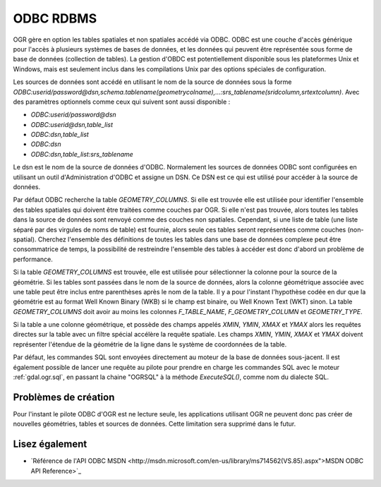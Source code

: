 .. _`gdal.ogr.formats.odbc`:

ODBC RDBMS
===========

OGR gère en option les tables spatiales et non spatiales accédé via ODBC. ODBC 
est une couche d'accès générique pour l'accès à plusieurs systèmes de bases de 
données, et les données qui peuvent être représentée sous forme de base de 
données (collection de tables). La gestion d'OBDC est potentiellement disponible 
sous les plateformes Unix et Windows, mais est seulement inclus dans les 
compilations Unix par des options spéciales de configuration.

Les sources de données sont accédé en utilisant le nom de la source de données 
sous la forme *ODBC:userid/password@dsn,schema.tablename(geometrycolname),...:srs_tablename(sridcolumn,srtextcolumn)*. 
Avec des paramètres optionnels  comme ceux qui suivent sont aussi disponible :

* *ODBC:userid/password@dsn*
* *ODBC:userid@dsn,table_list*
* *ODBC:dsn,table_list*
* *ODBC:dsn*
* *ODBC:dsn,table_list:srs_tablename*

Le dsn est le nom de la source de données d'ODBC. Normalement les sources de 
données ODBC sont configurées en utilisant un outil d'Administration d'ODBC et 
assigne un DSN. Ce DSN est ce qui est utilisé pour accéder à la source de données.

Par défaut ODBC recherche la table *GEOMETRY_COLUMNS*. Si elle est trouvée elle 
est utilisée pour identifier l'ensemble des tables spatiales qui doivent être 
traitées comme couches par OGR. Si elle n'est pas trouvée, alors toutes les 
tables dans la source de données sont renvoyé comme des couches non spatiales. 
Cependant, si une liste de table (une liste séparé par des virgules de noms de 
table) est fournie, alors seule ces tables seront représentées comme couches 
(non-spatial). Cherchez l'ensemble des définitions de toutes les tables dans 
une base de données complexe peut être consommatrice de temps, la possibilité 
de restreindre l'ensemble des tables à accéder est donc d'abord un problème de 
performance.

Si la table *GEOMETRY_COLUMNS* est trouvée, elle est utilisée pour sélectionner 
la colonne pour la source de la géométrie. Si les tables sont passées dans le 
nom de la source de données, alors la colonne géométrique associée avec une 
table peut être inclus entre parenthèses après le nom de la table. Il y a pour 
l'instant l'hypothèse codée en dur que la géométrie est au format Well Known 
Binary (WKB) si le champ est binaire, ou Well Known Text (WKT) sinon. La table 
*GEOMETRY_COLUMNS* doit avoir au moins les colonnes *F_TABLE_NAME*, 
*F_GEOMETRY_COLUMN* et *GEOMETRY_TYPE*.

Si la table a une colonne géométrique, et possède des champs appelés *XMIN*, 
*YMIN*, *XMAX* et *YMAX* alors les requêtes directes sur la table avec un 
filtre spécial accélère la requête spatiale. Les champs *XMIN*, *YMIN*, *XMAX* 
et *YMAX* doivent représenter l'étendue de la géométrie de la ligne dans le 
système de coordonnées de la table.

Par défaut, les commandes SQL sont envoyées directement au moteur de la base de 
données sous-jacent. Il est également possible de lancer une requête au pilote 
pour prendre en charge les commandes SQL avec le moteur :ref:`gdal.ogr.sql`, en 
passant la chaine "OGRSQL" à la méthode *ExecuteSQL()*, comme nom du dialecte SQL.

Problèmes de création
----------------------

Pour l'instant le pilote ODBC d'OGR est ne lecture seule, les applications 
utilisant OGR ne peuvent donc pas créer de nouvelles géométries, tables et 
sources de données. Cette limitation sera supprimé dans le futur.

Lisez également
----------------

* `Référence de l'API ODBC MSDN <http://msdn.microsoft.com/en-us/library/ms714562(VS.85).aspx">MSDN ODBC API Reference>`_

.. yjacolin at free.fr, Yves Jacolin - 2011/08/03 (trunk 17870)